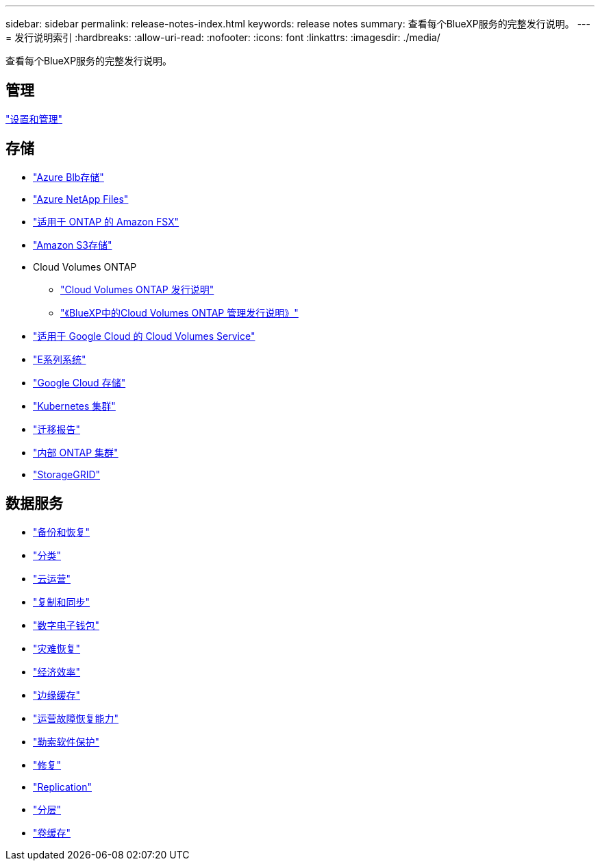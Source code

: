 ---
sidebar: sidebar 
permalink: release-notes-index.html 
keywords: release notes 
summary: 查看每个BlueXP服务的完整发行说明。 
---
= 发行说明索引
:hardbreaks:
:allow-uri-read: 
:nofooter: 
:icons: font
:linkattrs: 
:imagesdir: ./media/


[role="lead"]
查看每个BlueXP服务的完整发行说明。



== 管理

https://docs.netapp.com/us-en/bluexp-setup-admin/whats-new.html["设置和管理"^]



== 存储

* https://docs.netapp.com/us-en/bluexp-blob-storage/index.html["Azure Blb存储"^]
* https://docs.netapp.com/us-en/bluexp-azure-netapp-files/whats-new.html["Azure NetApp Files"^]
* https://docs.netapp.com/us-en/bluexp-fsx-ontap/whats-new.html["适用于 ONTAP 的 Amazon FSX"^]
* https://docs.netapp.com/us-en/bluexp-s3-storage/whats-new.html["Amazon S3存储"^]
* Cloud Volumes ONTAP
+
** https://docs.netapp.com/us-en/cloud-volumes-ontap-relnotes/index.html["Cloud Volumes ONTAP 发行说明"^]
** https://docs.netapp.com/us-en/bluexp-cloud-volumes-ontap/whats-new.html["《BlueXP中的Cloud Volumes ONTAP 管理发行说明》"^]


* https://docs.netapp.com/us-en/bluexp-cloud-volumes-service-gcp/whats-new.html["适用于 Google Cloud 的 Cloud Volumes Service"^]
* https://docs.netapp.com/us-en/bluexp-e-series/whats-new.html["E系列系统"^]
* https://docs.netapp.com/us-en/bluexp-google-cloud-storage/whats-new.html["Google Cloud 存储"^]
* https://docs.netapp.com/us-en/bluexp-kubernetes/whats-new.html["Kubernetes 集群"^]
* https://docs.netapp.com/us-en/bluexp-reports/release-notes/whats-new.html["迁移报告"^]
* https://docs.netapp.com/us-en/bluexp-ontap-onprem/whats-new.html["内部 ONTAP 集群"^]
* https://docs.netapp.com/us-en/bluexp-storagegrid/whats-new.html["StorageGRID"^]




== 数据服务

* https://docs.netapp.com/us-en/bluexp-backup-recovery/whats-new.html["备份和恢复"^]
* https://docs.netapp.com/us-en/bluexp-classification/whats-new.html["分类"^]
* https://docs.netapp.com/us-en/bluexp-cloud-ops/whats-new.html["云运营"^]
* https://docs.netapp.com/us-en/bluexp-copy-sync/whats-new.html["复制和同步"^]
* https://docs.netapp.com/us-en/bluexp-digital-wallet/index.html["数字电子钱包"^]
* https://docs.netapp.com/us-en/bluexp-disaster-recovery/release-notes/dr-whats-new.html["灾难恢复"^]
* https://docs.netapp.com/us-en/bluexp-economic-efficiency/release-notes/whats-new.html["经济效率"^]
* https://docs.netapp.com/us-en/bluexp-edge-caching/whats-new.html["边缘缓存"^]
* https://docs.netapp.com/us-en/bluexp-operational-resiliency/release-notes/whats-new.html["运营故障恢复能力"^]
* https://docs.netapp.com/us-en/bluexp-ransomware-protection/whats-new.html["勒索软件保护"^]
* https://docs.netapp.com/us-en/bluexp-remediation/whats-new.html["修复"^]
* https://docs.netapp.com/us-en/bluexp-replication/whats-new.html["Replication"^]
* https://docs.netapp.com/us-en/bluexp-tiering/whats-new.html["分层"^]
* https://docs.netapp.com/us-en/bluexp-volume-caching/release-notes/cache-whats-new.html["卷缓存"^]

